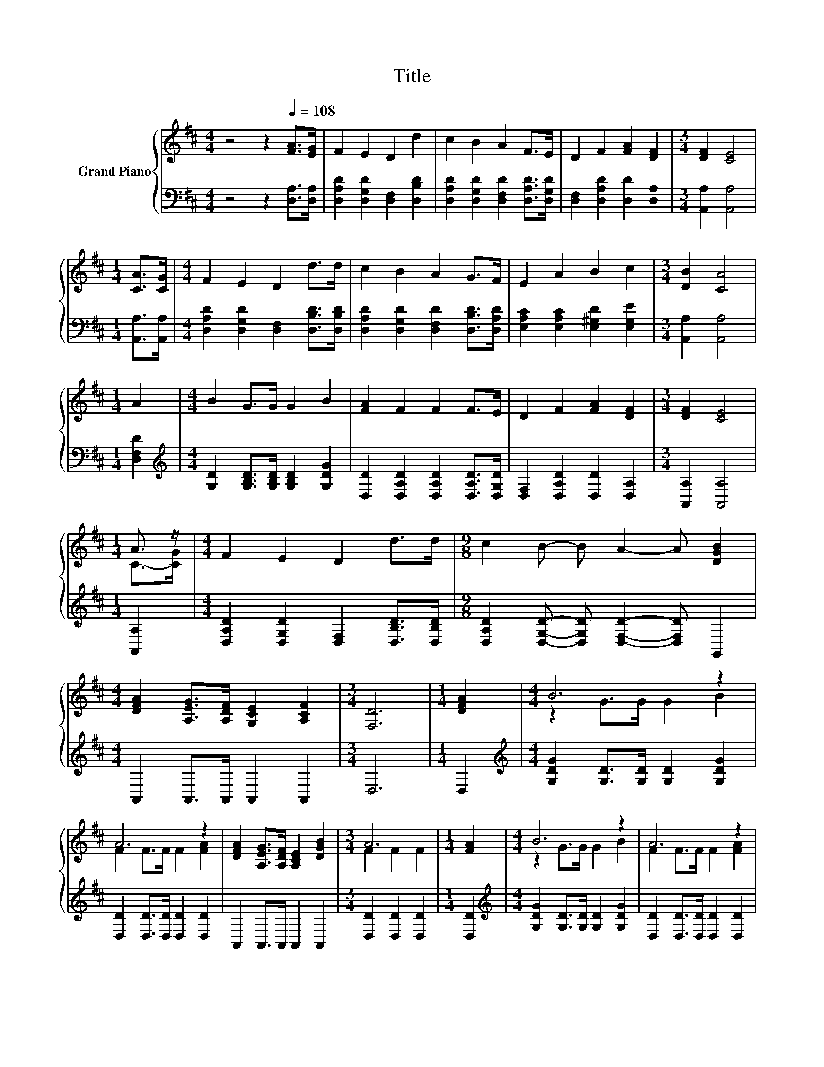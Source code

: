 X:1
T:Title
%%score { ( 1 3 ) | 2 }
L:1/8
M:4/4
K:D
V:1 treble nm="Grand Piano"
V:3 treble 
V:2 bass 
V:1
 z4 z2[Q:1/4=108] [FA]>[EG] | F2 E2 D2 d2 | c2 B2 A2 F>E | D2 F2 [FA]2 [DF]2 |[M:3/4] [DF]2 [CE]4 | %5
[M:1/4] [CA]>[CG] |[M:4/4] F2 E2 D2 d>d | c2 B2 A2 G>F | E2 A2 B2 c2 |[M:3/4] [DB]2 [CA]4 | %10
[M:1/4] A2 |[M:4/4] B2 G>G G2 B2 | [FA]2 F2 F2 F>E | D2 F2 [FA]2 [DF]2 |[M:3/4] [DF]2 [CE]4 | %15
[M:1/4] A3/2 z/ |[M:4/4] F2 E2 D2 d>d |[M:9/8] c2 B- B A2- A [DGB]2 | %18
[M:4/4] [DFA]2 [A,EG]>[A,DF] [G,CE]2 [A,CF]2 |[M:3/4] [F,D]6 |[M:1/4] [DFA]2 |[M:4/4] B6 z2 | %22
 A6 z2 | [DFA]2 [A,EG]>[A,DF] [A,CE]2 [DGB]2 |[M:3/4] A6 |[M:1/4] [FA]2 |[M:4/4] B6 z2 | A6 z2 | %28
 [DFA]2 [A,EG]>[A,DF] [G,CE]2 [A,CF]2 |[M:3/4][K:bass] [F,D]6 |] %30
V:2
 z4 z2 [D,A,]>[D,A,] | [D,A,D]2 [D,G,D]2 [D,F,]2 [D,B,D]2 | %2
 [D,A,D]2 [D,G,D]2 [D,F,D]2 [D,A,D]>[D,G,D] | [D,F,]2 [D,A,D]2 [D,D]2 [D,A,]2 | %4
[M:3/4] [A,,A,]2 [A,,A,]4 |[M:1/4] [A,,A,]>[A,,A,] | %6
[M:4/4] [D,A,D]2 [D,G,D]2 [D,F,]2 [D,B,D]>[D,B,D] | [D,A,D]2 [D,G,D]2 [D,F,D]2 [D,B,D]>[D,A,D] | %8
 [E,A,C]2 [E,A,C]2 [E,^G,D]2 [E,G,E]2 |[M:3/4] [A,,A,]2 [A,,A,]4 |[M:1/4] [D,F,D]2 | %11
[M:4/4][K:treble] [G,D]2 [G,B,D]>[G,B,D] [G,B,D]2 [G,DG]2 | %12
 [D,D]2 [D,A,D]2 [D,A,D]2 [D,A,D]>[D,G,D] | [D,F,]2 [D,A,D]2 [D,D]2 [D,A,]2 | %14
[M:3/4] [A,,A,]2 [A,,A,]4 |[M:1/4] [A,,A,]2 |[M:4/4] [D,A,D]2 [D,G,D]2 [D,F,]2 [D,B,D]>[D,B,D] | %17
[M:9/8] [D,A,D]2 [D,G,D]- [D,G,D] [D,F,D]2- [D,F,D] G,,2 |[M:4/4] A,,2 A,,>A,, A,,2 A,,2 | %19
[M:3/4] D,6 |[M:1/4] D,2 |[M:4/4][K:treble] [G,DG]2 [G,D]>[G,D] [G,D]2 [G,DG]2 | %22
 [D,D]2 [D,D]>[D,D] [D,D]2 [D,D]2 | A,,2 A,,>A,, A,,2 A,,2 |[M:3/4] [D,D]2 [D,D]2 [D,D]2 | %25
[M:1/4] [D,D]2 |[M:4/4][K:treble] [G,DG]2 [G,D]>[G,D] [G,D]2 [G,DG]2 | %27
 [D,D]2 [D,D]>[D,D] [D,D]2 [D,D]2 | A,,2 A,,>A,, A,,2 A,,2 |[M:3/4] D,6 |] %30
V:3
 x8 | x8 | x8 | x8 |[M:3/4] x6 |[M:1/4] x2 |[M:4/4] x8 | x8 | x8 |[M:3/4] x6 |[M:1/4] x2 | %11
[M:4/4] x8 | x8 | x8 |[M:3/4] x6 |[M:1/4] C->[CG] |[M:4/4] x8 |[M:9/8] x9 |[M:4/4] x8 |[M:3/4] x6 | %20
[M:1/4] x2 |[M:4/4] z2 G>G G2 B2 | F2 F>F F2 [FA]2 | x8 |[M:3/4] F2 F2 F2 |[M:1/4] x2 | %26
[M:4/4] z2 G>G G2 B2 | F2 F>F F2 [FA]2 | x8 |[M:3/4][K:bass] x6 |] %30

